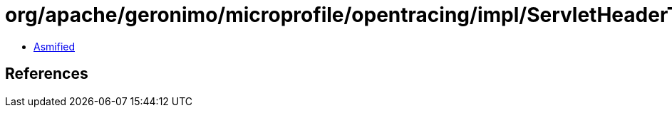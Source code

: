 = org/apache/geronimo/microprofile/opentracing/impl/ServletHeaderTextMap$1.class

 - link:ServletHeaderTextMap$1-asmified.java[Asmified]

== References

